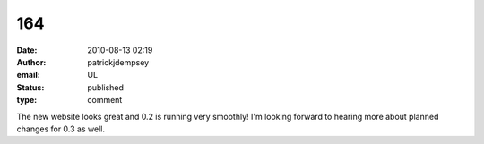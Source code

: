 164
###
:date: 2010-08-13 02:19
:author: patrickjdempsey
:email: UL
:status: published
:type: comment

The new website looks great and 0.2 is running very smoothly! I'm looking forward to hearing more about planned changes for 0.3 as well.
